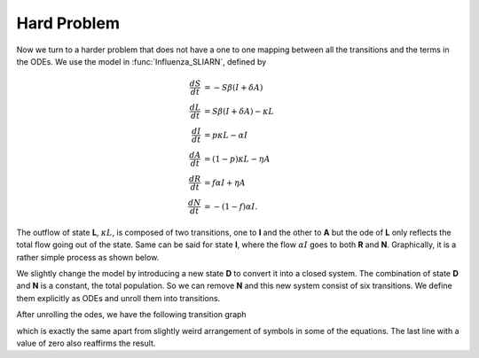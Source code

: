.. _unrollHard:

Hard Problem
============

Now we turn to a harder problem that does not have a one to one mapping between all the transitions and the terms in the ODEs.  We use the model in :func:`Influenza_SLIARN`, defined by 

.. math::
    \frac{dS}{dt} &= -S \beta (I + \delta A) \\    
    \frac{dL}{dt} &= S \beta (I + \delta A) - \kappa L \\  
    \frac{dI}{dt} &= p \kappa L - \alpha I \\
    \frac{dA}{dt} &= (1 - p) \kappa L - \eta A \\
    \frac{dR}{dt} &= f \alpha I + \eta A \\
    \frac{dN}{dt} &= -(1 - f) \alpha I. 

The outflow of state **L**, :math:`\kappa L`, is composed of two transitions, one to **I** and the other to **A** but the ode of **L** only reflects the total flow going out of the state.  Same can be said for state **I**, where the flow :math:`\alpha I` goes to both **R** and **N**.  Graphically, it is a rather simple process as shown below. 

.. graphviz::

	digraph SLIARD_Model {
		labelloc = "t";
	    label = "Original transitions";
		rankdir=LR;
		size="8"
		node [shape = circle];
		S -> L [ label = "-S&beta;(I + &delta;A)/N" ];
		L -> I [ label = "&kappa;Lp" ];
		L -> A [ label = "&kappa;L(1-p)" ];
		I -> R [ label = "&alpha;If" ];
		I -> D [ label = "&alpha;I(1-f)" ];
		A -> R [ label = "&eta;A" ];
	}

We slightly change the model by introducing a new state **D** to convert it into a closed system.  The combination of state **D** and **N** is a constant, the total population.  So we can remove **N** and this new system consist of six transitions.  We define them explicitly as ODEs and unroll them into transitions.

.. ipython::

    In [1]: from pygom import SimulateOde, Transition, TransitionType

    In [1]: stateList = ['S', 'L', 'I', 'A', 'R', 'D']

    In [2]: paramList = ['beta', 'p', 'kappa', 'alpha', 'f', 'delta', 'epsilon', 'N']

    In [3]: odeList = [
       ...:            Transition(origin='S', equation='- beta*S/N*(I + delta*A)', transition_type=TransitionType.ODE),
       ...:            Transition(origin='L', equation='beta*S/N*(I + delta*A) - kappa*L', transition_type=TransitionType.ODE),
       ...:            Transition(origin='I', equation='p*kappa*L - alpha*I', transition_type=TransitionType.ODE),
       ...:            Transition(origin='A', equation='(1 - p)*kappa * L - epsilon*A', transition_type=TransitionType.ODE),
       ...:            Transition(origin='R', equation='f*alpha*I + epsilon*A', transition_type=TransitionType.ODE),
       ...:            Transition(origin='D', equation='(1 - f)*alpha*I', transition_type=TransitionType.ODE) ]

    In [4]: ode = SimulateOde(stateList, paramList, ode=odeList)

    In [5]: ode.get_transition_matrix()

    In [6]: ode2 = ode.get_unrolled_obj()

    In [7]: ode2.get_transition_matrix()
    
    In [8]: ode2.get_ode_eqn()

After unrolling the odes, we have the following transition graph

.. ipython::
    
    @savefig sir_unrolled_transition_graph_hard.png
    In [1]: ode2.get_transition_graph()
    
    In [2]: plt.close()
    
    In [3]: print(sum(ode.get_ode_eqn() - ode2.get_ode_eqn()).simplify()) # difference

which is exactly the same apart from slightly weird arrangement of symbols in some of the equations.  The last line with a value of zero also reaffirms the result.
